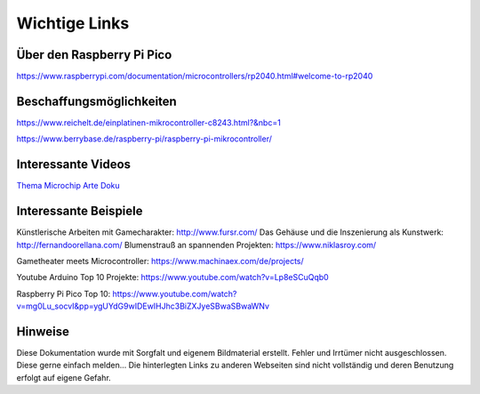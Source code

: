 
Wichtige Links
=====

Über den Raspberry Pi Pico
-----------------------
https://www.raspberrypi.com/documentation/microcontrollers/rp2040.html#welcome-to-rp2040


Beschaffungsmöglichkeiten
-----------------------

https://www.reichelt.de/einplatinen-mikrocontroller-c8243.html?&nbc=1

https://www.berrybase.de/raspberry-pi/raspberry-pi-mikrocontroller/




Interessante Videos
------------------------

`Thema Microchip Arte Doku <https://www.youtube.com/watch?v=12jIzF1ucJ4>`_


Interessante Beispiele
-----------------------

Künstlerische Arbeiten mit Gamecharakter: http://www.fursr.com/
Das Gehäuse und die Inszenierung als Kunstwerk: http://fernandoorellana.com/
Blumenstrauß an spannenden Projekten: https://www.niklasroy.com/

Gametheater meets Microcontroller: https://www.machinaex.com/de/projects/

Youtube Arduino Top 10 Projekte: https://www.youtube.com/watch?v=Lp8eSCuQqb0

Raspberry Pi Pico Top 10: https://www.youtube.com/watch?v=mg0Lu_socvI&pp=ygUYdG9wIDEwIHJhc3BiZXJyeSBwaSBwaWNv


Hinweise
----------------------
Diese Dokumentation wurde mit Sorgfalt und eigenem Bildmaterial erstellt. Fehler und Irrtümer nicht ausgeschlossen. Diese gerne einfach melden...
Die hinterlegten Links zu anderen Webseiten sind nicht vollständig und deren Benutzung erfolgt auf eigene Gefahr.
